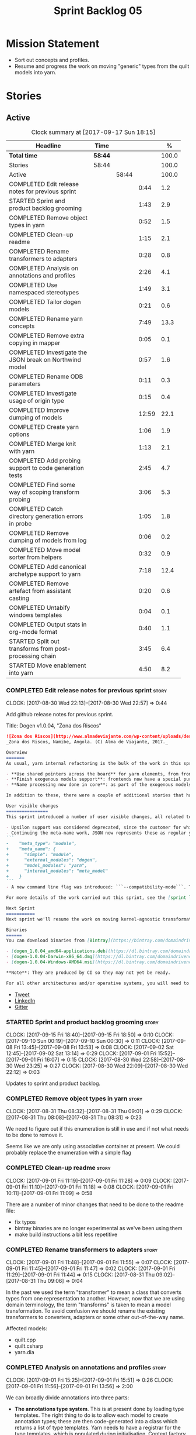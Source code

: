 #+title: Sprint Backlog 05
#+options: date:nil toc:nil author:nil num:nil
#+todo: STARTED | COMPLETED CANCELLED POSTPONED
#+tags: { story(s) epic(e) }

* Mission Statement

- Sort out concepts and profiles.
- Resume and progress the work on moving "generic" types from the
  quilt models into yarn.

* Stories

** Active

#+begin: clocktable :maxlevel 3 :scope subtree :indent nil :emphasize nil :scope file :narrow 75 :formula %
#+CAPTION: Clock summary at [2017-09-17 Sun 18:15]
| <75>                                                                        |         |       |       |       |
| Headline                                                                    | Time    |       |       |     % |
|-----------------------------------------------------------------------------+---------+-------+-------+-------|
| *Total time*                                                                | *58:44* |       |       | 100.0 |
|-----------------------------------------------------------------------------+---------+-------+-------+-------|
| Stories                                                                     | 58:44   |       |       | 100.0 |
| Active                                                                      |         | 58:44 |       | 100.0 |
| COMPLETED Edit release notes for previous sprint                            |         |       |  0:44 |   1.2 |
| STARTED Sprint and product backlog grooming                                 |         |       |  1:43 |   2.9 |
| COMPLETED Remove object types in yarn                                       |         |       |  0:52 |   1.5 |
| COMPLETED Clean-up readme                                                   |         |       |  1:15 |   2.1 |
| COMPLETED Rename transformers to adapters                                   |         |       |  0:28 |   0.8 |
| COMPLETED Analysis on annotations and profiles                              |         |       |  2:26 |   4.1 |
| COMPLETED Use namespaced stereotypes                                        |         |       |  1:49 |   3.1 |
| COMPLETED Tailor dogen models                                               |         |       |  0:21 |   0.6 |
| COMPLETED Rename yarn concepts                                              |         |       |  7:49 |  13.3 |
| COMPLETED Remove extra copying in mapper                                    |         |       |  0:05 |   0.1 |
| COMPLETED Investigate the JSON break on Northwind model                     |         |       |  0:57 |   1.6 |
| COMPLETED Rename ODB parameters                                             |         |       |  0:11 |   0.3 |
| COMPLETED Investigate usage of origin type                                  |         |       |  0:15 |   0.4 |
| COMPLETED Improve dumping of models                                         |         |       | 12:59 |  22.1 |
| COMPLETED Create yarn options                                               |         |       |  1:06 |   1.9 |
| COMPLETED Merge knit with yarn                                              |         |       |  1:13 |   2.1 |
| COMPLETED Add probing support to code generation tests                      |         |       |  2:45 |   4.7 |
| COMPLETED Find some way of scoping transform probing                        |         |       |  3:06 |   5.3 |
| COMPLETED Catch directory generation errors in probe                        |         |       |  1:05 |   1.8 |
| COMPLETED Remove dumping of models from log                                 |         |       |  0:06 |   0.2 |
| COMPLETED Move model sorter from helpers                                    |         |       |  0:32 |   0.9 |
| COMPLETED Add canonical archetype support to yarn                           |         |       |  7:18 |  12.4 |
| COMPLETED Remove artefact from assistant casting                            |         |       |  0:20 |   0.6 |
| COMPLETED Untabify windows templates                                        |         |       |  0:04 |   0.1 |
| COMPLETED Output stats in org-mode format                                   |         |       |  0:40 |   1.1 |
| STARTED Split out transforms from post-processing chain                     |         |       |  3:45 |   6.4 |
| STARTED Move enablement into yarn                                           |         |       |  4:50 |   8.2 |
#+TBLFM: $5='(org-clock-time% @3$2 $2..$4);%.1f
#+end:

*** COMPLETED Edit release notes for previous sprint                  :story:
    CLOSED: [2017-08-30 Wed 22:57]
    CLOCK: [2017-08-30 Wed 22:13]--[2017-08-30 Wed 22:57] =>  0:44

Add github release notes for previous sprint.

Title: Dogen v1.0.04, "Zona dos Riscos"

#+begin_src markdown
![Zona dos Riscos](http://www.almadeviajante.com/wp-content/uploads/deserto-do-namibe.jpg)
_Zona dos Riscos, Namibe, Angola. (C) Alma de Viajante, 2017._

Overview
=======
As usual, yarn internal refactoring is the bulk of the work in this sprint. The refactoring work had three major themes:

- **Use shared pointers across the board** for yarn elements, from frontend to the backend. This was done as a requirement for the exogenous models changes described below; as it happens, it has the nice side-effect of reducing the number of copies of model elements.
- **Finish exogenous models support**: frontends now have a special purpose model type, designed only for the kind of operations supported at the frontend level. This cleaned up transformations quite a bit, making it obvious which ones apply at which stage. The conceptual model is now somewhat cleaner, with the introduction of _exomodels_ (previously "exogenous models") and _endomodels_ (previously "intermediate models"), which specific purposes.
- **Name processing now done in core**: as part of the exogenous models change, we also moved the external and model module processing away from the frontends and into the core. This means less code duplication across frontends.

In addition to these, there were a couple of additional stories that had user facing impact, described in the next section.

User visible changes
================
This sprint introduced a number of user visible changes, all related to the internal clean-up work:

- Upsilon support was considered deprecated, since the customer for which we developed it no longer requires it. Since it was a custom-made frontend with no real application outside of this specific use case, all code related to upsilon has been removed.
- Continuing the meta-name work, JSON now represents these as regular yarn names. Sadly this makes the JSON more verbose, but at least it's more consistent now. This change breaks backwards compatibility, so users with JSON models need to update them. Sample change:
```
-    "meta_type": "module",
+    "meta_name": {
+      "simple": "module",
+      "external_modules": "dogen",
+      "model_modules": "yarn",
+      "internal_modules": "meta_model"
+    }
```
- A new command line flag was introduced: ```--compatibility-mode```. The objective of this flag is to disable some of the model validation code, where the errors are known to be caused by a forwards or backwards incompatible change. However: a) this is an experimental flag, very incomplete at present; and b) even when finished, the generated code may just be invalid.

For more details of the work carried out this sprint, see the [sprint log](https://github.com/DomainDrivenConsulting/dogen/blob/master/doc/agile/v1/sprint_backlog_04.org).

Next Sprint
===========
Next sprint we'll resume the work on moving kernel-agnostic transformations from the kernels into yarn, and start looking at the meta-data/concepts clean-up.

Binaries
======
You can download binaries from [Bintray](https://bintray.com/domaindrivenconsulting/Dogen) for OSX, Linux and Windows (all 64-bit):

- [dogen_1.0.04_amd64-applications.deb](https://dl.bintray.com/domaindrivenconsulting/Dogen/1.0.04/dogen_1.0.04_amd64-applications.deb)
- [dogen-1.0.04-Darwin-x86_64.dmg](https://dl.bintray.com/domaindrivenconsulting/Dogen/1.0.04/dogen-1.0.04-Darwin-x86_64.dmg)
- [dogen-1.0.04-Windows-AMD64.msi](https://dl.bintray.com/domaindrivenconsulting/Dogen/dogen-1.0.04-Windows-AMD64.msi)

**Note**: They are produced by CI so they may not yet be ready.

For all other architectures and/or operative systems, you will need to build Dogen from source. Source downloads are available below.
#+end_src

- [[https://twitter.com/MarcoCraveiro/status/903140257218088960][Tweet]]
- [[https://www.linkedin.com/feed/update/urn:li:activity:6308906359798657024/][LinkedIn]]
- [[https://gitter.im/DomainDrivenConsulting/dogen][Gitter]]

*** STARTED Sprint and product backlog grooming                       :story:
    CLOCK: [2017-09-15 Fri 18:40]--[2017-09-15 Fri 18:50] =>  0:10
    CLOCK: [2017-09-10 Sun 00:19]--[2017-09-10 Sun 00:30] =>  0:11
    CLOCK: [2017-09-08 Fri 13:45]--[2017-09-08 Fri 13:53] =>  0:08
    CLOCK: [2017-09-02 Sat 12:45]--[2017-09-02 Sat 13:14] =>  0:29
    CLOCK: [2017-09-01 Fri 15:52]--[2017-09-01 Fri 16:07] =>  0:15
    CLOCK: [2017-08-30 Wed 22:58]--[2017-08-30 Wed 23:25] =>  0:27
    CLOCK: [2017-08-30 Wed 22:09]--[2017-08-30 Wed 22:12] =>  0:03

Updates to sprint and product backlog.

*** COMPLETED Remove object types in yarn                             :story:
    CLOSED: [2017-08-31 Thu 08:58]
    CLOCK: [2017-08-31 Thu 08:32]--[2017-08-31 Thu 09:01] =>  0:29
    CLOCK: [2017-08-31 Thu 08:08]--[2017-08-31 Thu 08:31] =>  0:23

We need to figure out if this enumeration is still in use and if not
what needs to be done to remove it.

Seems like we are only using associative container at present. We
could probably replace the enumeration with a simple flag

*** COMPLETED Clean-up readme                                         :story:
    CLOSED: [2017-09-01 Fri 11:09]
    CLOCK: [2017-09-01 Fri 11:19]--[2017-09-01 Fri 11:28] =>  0:09
    CLOCK: [2017-09-01 Fri 11:10]--[2017-09-01 Fri 11:18] =>  0:08
    CLOCK: [2017-09-01 Fri 10:11]--[2017-09-01 Fri 11:09] =>  0:58

There are a number of minor changes that need to be done to the readme
file:

- fix typos
- bintray binaries are no longer experimental as we've been using them
- make build instructions a bit less repetitive

*** COMPLETED Rename transformers to adapters                         :story:
    CLOSED: [2017-09-01 Fri 11:55]
    CLOCK: [2017-09-01 Fri 11:48]--[2017-09-01 Fri 11:55] =>  0:07
    CLOCK: [2017-09-01 Fri 11:45]--[2017-09-01 Fri 11:47] =>  0:02
    CLOCK: [2017-09-01 Fri 11:29]--[2017-09-01 Fri 11:44] =>  0:15
    CLOCK: [2017-08-31 Thu 09:02]--[2017-08-31 Thu 09:06] =>  0:04

In the past we used the term "transformer" to mean a class that
converts types from one representation to another. However, now that
we are using domain terminology, the term "transforms" is taken to
mean a model transformation. To avoid confusion we should rename the
existing transformers to converters, adapters or some other
out-of-the-way name.

Affected models:

- quilt.cpp
- quilt.csharp
- yarn.dia

*** COMPLETED Analysis on annotations and profiles                    :story:
    CLOSED: [2017-09-02 Sat 13:06]
    CLOCK: [2017-09-01 Fri 15:25]--[2017-09-01 Fri 15:51] =>  0:26
    CLOCK: [2017-09-01 Fri 11:56]--[2017-09-01 Fri 13:56] =>  2:00

We can broadly divide annotations into three parts:

- *The annotations type system*. This is at present done by loading type
  templates. The right thing to do is to allow each model to create
  annotation types; these are then code-generated into a class which
  returns a list of type templates. Yarn needs to have a registrar for
  the type templates, which is populated during
  initialisation. Context factory talks to the registrar to obtain the
  type templates and initialises the type repository with it. The key
  thing is that the type system is static, and is more or less only a
  dogen concern (albeit users can define and consume their types, via
  the registrar). Thus we can quite easily solve the problems with the
  type system.
- *The templating machinery*. Annotations profiles are, on the main, a
  way to dynamically introduce annotation templates. These are
  "dynamic" because it is conceivable that each user will want to
  create its own set of annotation templates. There are two use cases:
  a) a common set of profiles, reused by several models (e.g. enable
  all facets, etc) b) a specific set of profiles useful only for one
  model (e.g. c++ artefact formatter). The profiling machinery
  requires a bit more thinking.
- *The configuration machinery*: the final piece of the puzzle is
  reading out data from annotations and using it in C++ code. For this
  we have three components: a) the type group classes, which aggregate
  the required annotation types b) the "configuration" classes, which
  are strongly typed representations of data stored in
  annotations; and c) a factory class responsible for using the type
  group class to populate the corresponding configuration class. In
  most simple cases, we could automate the generation of this triplet
  of classes.

The templating machinery is the most complex side of annotations then.
However, as it turns out, plain UML machinery can be used to handle
annotations profiles: UML profiles and UML stereotypes. Let's first
look into how we use stereotypes. We have:

- *Hard-coded static stereotypes*, which are in effect ways to map
  yarn meta-types into UML. For these we can simply hard-code the
  values and not worry about it. This is the right thing to do because
  the meta-types will not change often and when they do it will
  require a lot of manual work in yarn and in the frontends.
- *Dynamic stereotypes*. At present, this is how annotation profiles
  bind to element instances. We can make use of the labels in the
  annotation profile and refer to it in an element. During annotations
  transform, we expand the stereotype to the profile.

We can tackle this problem as follows:

- create a new element called =stereotype= (or perhaps
  =meta_stereotype=?). It has attributes which contain all of the
  required properties to create annotation profiles.
- create a new reference type called =profiles=. Problem: at present
  references are supplied by meta-data in target; however, we must
  process the profiles before reading in the target. The command line
  option solves this problem, at the cost of creating an inconsistency
  between references and profiles.
- update the exogenous model chain with a "profile" mode. In this
  case, the exogenous model can only contain =stereotypes=. No other
  UML stereotype is allowed. Create a context with an annotations
  group factory that loads no annotations profiles.
- create a transform that takes in the stereotypes and produces
  annotation profiles.
- create a second context based on the first one, but using a
  annotation group factory populated with all the annotation
  profiles. This will be the final context, used for all models.
- For each exogenous model: if the model contains stereotypes,
  transform them into annotation profiles before performing the
  annotations transform. This allows each model to supply its local
  stereotypes, visible only to the model. Only profile models have
  global stereotypes.

This would all be made easier if somehow it was possible to provide
annotation profiles externally to the context; this way we could
supply them globally or locally (ideally both), just before we do the
annotations transform. We need to look into changing the annotations
group factory API to cope with this.

Merged stories:

*Investigate code-generation around annotations*

We have two cases where code-generation makes sense for
annotations. Let look at them in turn.

Type templates

At present we are supplying JSON files with type templates. In truth
these are not really "data files" because changing them will cause
problems to the system; its tightly coupled to them. It would make
more sense to allow models to define their type templates inside the
model itself. We could use a stereotype of
=annotations::type_template= and then use meta-data for all of the
fields, as per JSON, e.g.:

:  {
:    "name": {
:      "simple": "profile",
:      "qualified": "annotations.profile"
:    },
:    "archetype_location": {
:      "family": "annotations"
:    },
:    "value_type": "text",
:    "template_kind": "instance",
:    "scope": "any"
:  }

We then code-generate the insertion of the type template into the
annotations type templates repository via an initialisers-like
framework.

It may make more sense to have one UML class with all the type
templates; the type templates then become attributes of that
class. The problem then is what to name that class. also, we may want
to have a couple of these, to group type templates logically (for
example we want the top-level templates like =enabled= separated from
the namespace-specific templates).

But the gist of it is that its very straightforward to add some
machinery that generates the code required to inject the type
templates into the system, and that it is triggered during
initialisation, replacing JSON loading.

Use of annotations

We then have the following usage pattern:

- define a class with all the related fields (with types of the type
  templates above). We call this class =type_group=. We may need to
  instantiate it for specific fields, or by facet, etc. We need to
  look at all of the examples in the code-base. Note that the layout
  of this class will (likely) bear no resemblance to the type
  templates grouping - this is just a "bag" with all of the available
  type templates, whereas the type group aggregation does normally
  have some useful meaning (e.g. =orm_properties=, etc).
- define a "factory" class for the type group class that uses the
  traits to locate the types (instances of type templates). For this,
  the type group class attributes need to refer to the fully qualified
  field name (possibly requiring some inputs such as kernel, facet).
- define a c++ class with the properties we're interested in. We
  normally call this class =_configuration= if its just used to read
  the meta-data, or =_properties= if its used as a real type. Note
  that at present we have allowed the layout of the type group class
  and the properties/configuration classes to be possibly quite
  different; we gather _all_ of the types of interest in the type
  group class, but then have multiple properties/configuration classes
  to match our needs.
- finally, we define a "factory" class that takes in the type group
  and produces the configuration/properties class.

In a code-generated world:

- we need to somehow force the type group class to match the
  configuration class; this will probably result on a lot of
  duplication. For example, for the ORM properties, we probably have a
  couple in common across object/model/attributes.
- we need to map C++ types into annotation types such that we can back
  out the annotation type from a c++ type. For example, given an
  enumeration, we want to create a annotation type of "text" but then
  automatically generate the "from/to" converters for the enumeration.

*Code generation of dynamic instances*

We seem to have a pretty well established usage pattern for dynamic,
so it may be a candidate for code generation. All we need is:

- a stereotype to mark a class as dynamic; the attributes of the class
  are dynamic fields, and their types must be one of the valid values
  for dynamic fields. The default value is used for the field's
  default value. Qualified name, ownership hierarchy, definition type,
  scope, etc are supplied as meta-data.
- stereotype name should be something like =DynamicFieldGroup=.
- the injection of the settings class is done by looking at the
  =DynamicFieldGroup= class and mapping the dynamic types to C++
  types. Note: this mapping should be dynamic too so that we can use
  it for other languages. We just need a meta-data tag for this, like
  we do with default enum value.
- the injection of the settings factory class is a bit more
  complicated; we need to mark the object as a settings factory. At
  present we have object types, but it was supposed to be removed
  after a refactoring. Actually we just need to create a new kind of
  element (=dynamic_settings_factory=?). In addition, settings factory
  may also need to take in some parameters such as facet/formatter.
- a stitch template that generates the settings factory.
- a stitch template that registers the dynamic field definition;
  instead of JSON we can just generate c++ code to perform the
  injection.
- we could also generate the repository and in most cases the
  repository factory. The only case where this breaks down is when we
  need to look at properties too.
- we should have a number of knobs to control generation: a) generate
  field injection b) generate settings factory c) generate repository
  d) generate repository factory.

We also need to merge the traits class directly into the factory. In
the majority of cases, we have traits just to access the fields. But
there are a few cases where we use traits for other purposes such as
formatter naming.

*Add support for "one off" profiles*

At present one can define top-level profiles. These are useful, but in
practice we ended up still defining a lot of things in each model. We
need a way to associate a profile with a model by supplying it on the
command line. That way users can create profiles and store them next
to the model rather than having to create a data directory, etc etc.

Actually the problem is that profiles aren't really implemented
correctly. First we should not call them profiles at all since they
are not UML profiles and overloading the term just generates
confusion. Second its important to understand how Dogen profiles come
about:

- we extend the UML meta-model via stereotypes to support all of the
  required yarn and quilt concepts.
- when we instantiate the yarn/quilt types via a UML model, we need to
  supply the values for the attributes which have been extended. If
  done properly this would happen via UML tagged values. Dia does not
  support these. At any rate, at present we use Dogen meta-data which
  is almost like tagged values.
- Dogen profiles are then an attempt to create bundles of tagged
  values with pre-populated values so that we do not need to manually
  populate them for every type. Instead, we can associate a stereotype
  with the type and then the system will automatically populate the
  values from the bundle.
- From all of this it follows that it should be possible to define
  these "bundles" directly in a UML diagram. If we were to use UML
  properly (or at least almost properly), we would define a class with
  a stereotype of =stereotype=, a name of the stereotype we'd like to
  define (say =Serializable=) and then its tagged values are the keys
  and values of the meta-data we want to define. This is strictly
  speaking not correct UML because we are stating we are augmenting
  the UML meta-model (hence =stereotype=) but then we end up
  instantiating a meta-model class with some predefined values. Its
  not clear how to express this in UML. Note that we have exactly the
  same issue with concepts.
- and, after some thinking, we are trying to do exactly the same thing
  as we are already doing for concepts: i.e. some kind of meta-level
  operation that allows us to add structural features to an
  element. Thus we can just use concepts, which are not even defined
  in UML - augmenting its meaning will not take us away from the
  literature. We can very simply add a last step to concepts transform
  which merges the annotations of the concept objects, using exactly
  the machinery we defined for profiles. The only slight problem is
  that we cannot reuse concepts across models.

Tasks:

- add annotations merging to concepts processing. Should cause no
  changes at all on all models.
- create a model in dogen defining basic concepts.

Links:

- [[https://msdn.microsoft.com/en-us/library/dd465146.aspx][Standard stereotypes for UML models]]

*** COMPLETED Use namespaced stereotypes                              :story:
    CLOSED: [2017-09-03 Sun 18:55]
    CLOCK: [2017-09-03 Sun 17:39]--[2017-09-03 Sun 18:54] =>  1:15
    CLOCK: [2017-09-02 Sat 20:35]--[2017-09-02 Sat 21:09] =>  0:34

Originally we added a space in the ORM stereotypes:

: orm value

This is not a particularly good idea. We should just add support for
namespaced stereotypes:

: orm::value

We should also change all of the existing stereotypes to have a
namespace:

: modeling::object

And so forth. The namespace name probably needs a bit of thinking.

Actually, we should name all of the static stereotypes with a
namespace, and making it clear they are connected to yarn. Example:

: yarn::enumeration
: yarn::orm::value

and so forth.

*** COMPLETED Tailor dogen models                                     :story:
    CLOSED: [2017-09-08 Fri 09:23]
    CLOCK: [2017-09-08 Fri 09:02]--[2017-09-08 Fri 09:23] =>  0:21

We are making a lot of changes to the JSON frontend, but our tests are
not exactly comprehensive. It would be good to start tailoring the
dogen models too, just to see what changes - even if we know we cannot
knit them yet.

The only snag is that we broke indent all json for now, but we'll have
to live with it. Northwind model seems borked.

*** COMPLETED Rename yarn concepts                                    :story:
    CLOSED: [2017-09-08 Fri 13:51]
    CLOCK: [2017-09-08 Fri 13:15]--[2017-09-08 Fri 13:45] =>  0:30
    CLOCK: [2017-09-08 Fri 11:48]--[2017-09-08 Fri 12:01] =>  0:13
    CLOCK: [2017-09-08 Fri 08:56]--[2017-09-08 Fri 09:01] =>  0:05
    CLOCK: [2017-09-08 Fri 08:25]--[2017-09-08 Fri 08:55] =>  0:30
    CLOCK: [2017-09-07 Thu 20:05]--[2017-09-07 Thu 20:54] =>  0:49
    CLOCK: [2017-09-07 Thu 08:53]--[2017-09-07 Thu 08:57] =>  0:04
    CLOCK: [2017-09-07 Thu 08:39]--[2017-09-07 Thu 08:53] =>  0:14
    CLOCK: [2017-09-07 Thu 08:32]--[2017-09-07 Thu 08:38] =>  0:06
    CLOCK: [2017-09-07 Thu 08:05]--[2017-09-07 Thu 08:31] =>  0:26
    CLOCK: [2017-09-05 Tue 22:55]--[2017-09-05 Tue 23:32] =>  0:37
    CLOCK: [2017-09-05 Tue 21:51]--[2017-09-05 Tue 22:54] =>  1:03
    CLOCK: [2017-09-05 Tue 21:39]--[2017-09-05 Tue 21:50] =>  0:11
    CLOCK: [2017-09-05 Tue 20:51]--[2017-09-05 Tue 21:39] =>  0:48
    CLOCK: [2017-09-05 Tue 18:43]--[2017-09-05 Tue 18:54] =>  0:11
    CLOCK: [2017-09-05 Tue 18:06]--[2017-09-05 Tue 18:42] =>  0:36
    CLOCK: [2017-09-05 Tue 07:35]--[2017-09-05 Tue 08:20] =>  0:45
    CLOCK: [2017-09-04 Mon 21:58]--[2017-09-04 Mon 22:39] =>  0:41

When concepts were introduced, it was clear that something was not
quite right on the naming. We used the C++ terminology because it
mapped well enough to the idea, but it was understood that we were
talking about two different things. As part of the clean-up required
for profiles, its time to revisit concepts.

A yarn concept is, really, an "object template". That is, it allows us
to create a template of a subset of the structure of a yarn object,
which can then be instantiated (pasted?) into actual objects. One
would like to avoid the use of the word "template", due to its C++
connotations, but sadly it seems there isn't a more appropriate word.

Unlike objects, object templates support multiple inheritance.

We consume the object templates via stereotypes.

Thus so far we should just rename concepts to object templates.

However, the downside is that we now have a verbose stereotype:

: object_template
: yarn::object_template

Having said that, we cannot have values for all attributes in an
object, just the attribute collection.

Tasks:

- rename yarn element and model collections.
- rename object's modeled concepts
- rename concept transform, tests
- rename meta-name, update JSON for tests
- tidy-up mock factory (variables, method names)
- rename stereotype
- rename test model types with concept in the name.
- check that tailor generates correct code.
- ORM transform uses expand instead of transform

*** COMPLETED Remove extra copying in mapper                          :story:
    CLOSED: [2017-09-08 Fri 13:59]
    CLOCK: [2017-09-08 Fri 13:54]--[2017-09-08 Fri 13:59] =>  0:05

It seems in addition to cloning the model in mapper, we are also
copying the objects. This seems wrong. Try not copying and see what
happens.

*** COMPLETED Investigate the JSON break on Northwind model           :story:
    CLOSED: [2017-09-08 Fri 14:58]
    CLOCK: [2017-09-08 Fri 14:32]--[2017-09-08 Fri 14:58] =>  0:26
    CLOCK: [2017-09-08 Fri 14:00]--[2017-09-08 Fri 14:31] =>  0:31

At present we cannot indent all JSON documents because one of the
models does not validate. It must be a tailor bug. Fix it.

The problem is with ODB pragmas:

: "odb_pragma" : "column("LASTNAME")"

We need to somehow escape the quotes. However, why do we even need to
have these set? Actually these are required because we are renaming
the field (from =last_name=).

*** COMPLETED Rename ODB parameters                                   :story:
    CLOSED: [2017-09-08 Fri 15:10]
    CLOCK: [2017-09-08 Fri 14:59]--[2017-09-08 Fri 15:10] =>  0:11

At present we use the following form:

: #DOGEN odb_pragma=no_id

Finally we should no longer attempt to derive the ODB pragma
context. We should just add it verbatim.

We need to use the new naming style =quilt.cpp.odb.pragma=. We also need to
rename the opaque_parameters to reflect ODB specific data.

*** COMPLETED Investigate usage of origin type                        :story:
    CLOSED: [2017-09-08 Fri 22:50]
    CLOCK: [2017-09-08 Fri 22:35]--[2017-09-08 Fri 22:50] =>  0:15

With the current setup of the transforms, we always know who the
target model is. Thus the =origin_types= flag may not be used
correctly at present.

Actually, we need way to figure out which types to generate, and which
types are references. So we still need this flag.

*** COMPLETED Improve dumping of models                               :story:
    CLOSED: [2017-09-13 Wed 21:41]
    CLOCK: [2017-09-13 Wed 19:25]--[2017-09-13 Wed 21:41] =>  2:16
    CLOCK: [2017-09-12 Tue 20:25]--[2017-09-12 Tue 21:40] =>  1:15
    CLOCK: [2017-09-12 Tue 07:35]--[2017-09-12 Tue 08:17] =>  0:42
    CLOCK: [2017-09-11 Mon 20:42]--[2017-09-11 Mon 22:54] =>  2:12
    CLOCK: [2017-09-11 Mon 19:20]--[2017-09-11 Mon 20:41] =>  1:21
    CLOCK: [2017-09-10 Sun 18:58]--[2017-09-10 Sun 19:33] =>  0:35
    CLOCK: [2017-09-10 Sun 18:31]--[2017-09-10 Sun 18:57] =>  0:26
    CLOCK: [2017-09-10 Sun 18:25]--[2017-09-10 Sun 18:30] =>  0:05
    CLOCK: [2017-09-10 Sun 15:27]--[2017-09-10 Sun 16:37] =>  1:10
    CLOCK: [2017-09-10 Sun 15:14]--[2017-09-10 Sun 15:26] =>  0:12
    CLOCK: [2017-09-10 Sun 14:49]--[2017-09-10 Sun 15:13] =>  0:24
    CLOCK: [2017-09-10 Sun 14:35]--[2017-09-10 Sun 14:48] =>  0:13
    CLOCK: [2017-09-10 Sun 11:49]--[2017-09-10 Sun 13:04] =>  1:15
    CLOCK: [2017-09-10 Sun 10:55]--[2017-09-10 Sun 11:48] =>  0:53

At present it is very difficult to find the log information regarding
models at different stages in the pipeline. It seems we are reaching
the limits for what logging can do for us here:

- the models are so large even emacs is struggling with the long line
  sizes.
- if we dump all models, we end up with extremely large log files. But
  in practice we tend to be looking for specific dumps: a model at
  transformation x or between x and y.

It would be much better if:

- there was a command line option that triggered the saving of
  models to a user supplied directory.
- we came up with a directory/file structure that allowed one to
  quickly find the model one is after. For example, the nesting of
  transformations could be the folder structure.

To start off with we could dump all models for all transformations to
get us up and running quickly, but in an ideal world we should be able
to supply the stages/transformations for which we want dumps. We can
then take the dumps and diff them from emacs.

The folder structure could also include a "before" and "after" for
each transform. Disk space is not an issue given that we would only be
using this when things went wrong. It also means we can save the files
as formatted JSON given that new lines are no longer an issue as they
are with the log file.

Similar to the context class, we could create a dumping context that
keeps track of the nesting of transforms and their names and knows if
dumping is enabled.

For tests we should default to the directory of the logs. It should be
possible to enable this feature for just one test, given that we will
generate very large amounts of data.

In a service setup we need a way for this data to be pushed somewhere
else like a cache, but this will have to wait until there is clarity
on just how IO will be implemented.

Notes:

- create a =probe= class that is supplied to all transforms. It is
  const; any changeable state is marked as mutable, since it is
  morally const.
- If probing is off, nothing happens when we call methods of this
  class.
- a probe supports the following operations: start/finish chain,
  start/finish transform. These pairs are called scopes.
- Start operations take:
  - a name which is the id of the transform. All transforms must now
    have an ID.
  - input: one of the  three kinds of models plus code generation
    output for the model to text transforms.
- Finish operations take:
  - output.
- each scope is logged as a guid. This makes it easier to correlate
  the dumps with the log file.
- the probe is initialised with a directory where all files will be
  dumped.
- every time we enter a chain scope, we create a new directory.
- every time we enter a transform scope we bump the transform counter
  by one. When we dump inputs and outputs, we write the files as:

: [TRANSFORM_COUNTER]-[TRANSFORM_ID]-[GUID]-[input|output].json
: 001-yarn.transforms.some_transform-e9d67262-f8f6-4291-a259-ebabe89b217a-input.json
: 001-yarn.transforms.some_transform-e9d67262-f8f6-4291-a259-ebabe89b217a-output.json

- command line arguments are:

: transforms-probe-stats
: transforms-probe-stats-graph
: transforms-probe-all
: transforms-probe-directory

- if =transform-print-stats= is enabled, a report is generated with
  the transform graph and the total execution time taken by each
  transform and chain. This is written in JSON for easy diffing.
- must ensure the dump stats output states:
  - if build is debug or release
  - version
  - log level
  - if dump data is enabled

Links:

- [[http://www.randygaul.net/2015/06/15/printing-pretty-ascii-trees/][Printing Pretty Ascii Trees]]

*** COMPLETED Create yarn options                                     :story:
    CLOSED: [2017-09-13 Wed 22:53]
    CLOCK: [2017-09-13 Wed 21:55]--[2017-09-13 Wed 22:53] =>  0:58
    CLOCK: [2017-09-13 Wed 21:46]--[2017-09-13 Wed 21:54] =>  0:08

We need to replace the dependency on the options model and create a
stand alone yarn options class.

*** COMPLETED Merge knit with yarn                                    :story:
    CLOSED: [2017-09-13 Wed 23:31]
    CLOCK: [2017-09-14 Thu 06:21]--[2017-09-14 Thu 06:30] =>  0:09
    CLOCK: [2017-09-13 Wed 23:56]--[2017-09-14 Thu 00:03] =>  0:07
    CLOCK: [2017-09-13 Wed 23:32]--[2017-09-13 Wed 23:55] =>  0:23
    CLOCK: [2017-09-13 Wed 23:24]--[2017-09-13 Wed 23:31] =>  0:07
    CLOCK: [2017-09-13 Wed 23:17]--[2017-09-13 Wed 23:23] =>  0:06
    CLOCK: [2017-09-13 Wed 23:06]--[2017-09-13 Wed 23:16] =>  0:10
    CLOCK: [2017-09-13 Wed 22:54]--[2017-09-13 Wed 23:05] =>  0:11

There isn't a lot of reason to have a knit model, really, now that
yarn has taken over the model to text transforms. We should just move
housekeeper and the rest of knit into helpers and update the
code-generator to perform the complete workflow.

*** COMPLETED Add probing support to code generation tests            :story:
    CLOSED: [2017-09-15 Fri 10:36]
    CLOCK: [2017-09-15 Fri 08:21]--[2017-09-15 Fri 10:36] =>  2:15
    CLOCK: [2017-09-14 Thu 23:13]--[2017-09-14 Thu 23:43] =>  0:30

When we added probing support, we did it only for the knitter
binary. Where it is actually useful is with the unit tests so that we
can try to figure out what broke. Add probing support to yarn code
generation tests.

*** COMPLETED Find some way of scoping transform probing              :story:
    CLOSED: [2017-09-15 Fri 13:43]
    CLOCK: [2017-09-15 Fri 10:37]--[2017-09-15 Fri 13:43] =>  3:06

At present we are manually calling start/end transform. This is not
ideal because:

- we may forget to call it;
- we may not look carefully at all the code paths; an early return
  will cause mismatches;
- we don't cope with exceptions.

Scope guard/RAII was designed exactly for this. However, the problem
we have is that we have a number of different APIs for start/end
transform and it will be difficult to create a scope guard that can
cater for all the permutations. We should classify the permutations
and see if this is doable, even if we need several scope guards.

We need:

- transform description
- transform id
- model id (optional)
- input (optional)
- output (optional); triggers dismissal

If output is not set we simply call end.

We need a scope for chains and another for transforms.

*** COMPLETED Catch directory generation errors in probe              :story:
    CLOSED: [2017-09-15 Fri 15:35]
    CLOCK: [2017-09-15 Fri 15:01]--[2017-09-15 Fri 15:39] =>  0:34
    CLOCK: [2017-09-15 Fri 14:33]--[2017-09-15 Fri 15:00] =>  0:27

Our paths are too deeply nested for windows machines, where there is a
limitation on the maximum path size. When that happens we throw a ios
error, which is not particularly informative. We should catch the
exception and add a message asking the user to disable probing data.

We could also perhaps have a mode with only directory numbers for
windows so that we can at least use probing.

Actually it seems the error is writing the file, not creating the
directory since that is all covered by exceptions.

*** COMPLETED Remove dumping of models from log                       :story:
    CLOSED: [2017-09-15 Fri 15:53]
    CLOCK: [2017-09-15 Fri 15:47]--[2017-09-15 Fri 15:53] =>  0:06

*Rationale*: we didn't see any obvious places where this is happening.

Once probing is in place, we need to remove all the dumps we are doing
of models at present. These just add size to the log files for no
reason.

*** COMPLETED Move model sorter from helpers                          :story:
    CLOSED: [2017-09-15 Fri 17:22]
    CLOCK: [2017-09-15 Fri 17:12]--[2017-09-15 Fri 17:29] =>  0:17
    CLOCK: [2017-09-15 Fri 16:04]--[2017-09-15 Fri 16:10] =>  0:06
    CLOCK: [2017-09-15 Fri 15:54]--[2017-09-15 Fri 16:03] =>  0:09

This is really just a sorting transform, not a helper.

*** COMPLETED Add canonical archetype support to yarn                 :story:
    CLOSED: [2017-09-16 Sat 00:24]
    CLOCK: [2017-09-15 Fri 23:34]--[2017-09-16 Sat 00:07] =>  0:33
    CLOCK: [2017-09-10 Sun 00:08]--[2017-09-10 Sun 00:18] =>  0:10
    CLOCK: [2017-09-09 Sat 23:40]--[2017-09-10 Sun 00:07] =>  0:27
    CLOCK: [2017-09-09 Sat 23:28]--[2017-09-09 Sat 23:39] =>  0:11
    CLOCK: [2017-09-09 Sat 22:50]--[2017-09-09 Sat 23:27] =>  0:37
    CLOCK: [2017-09-09 Sat 22:05]--[2017-09-09 Sat 22:49] =>  0:44
    CLOCK: [2017-09-09 Sat 21:02]--[2017-09-09 Sat 21:29] =>  0:27
    CLOCK: [2017-09-09 Sat 19:52]--[2017-09-09 Sat 20:15] =>  0:23
    CLOCK: [2017-09-09 Sat 19:12]--[2017-09-09 Sat 19:51] =>  0:39
    CLOCK: [2017-09-09 Sat 15:40]--[2017-09-09 Sat 16:08] =>  0:28
    CLOCK: [2017-09-09 Sat 13:49]--[2017-09-09 Sat 15:39] =>  1:50
    CLOCK: [2017-09-09 Sat 08:55]--[2017-09-09 Sat 09:27] =>  0:32
    CLOCK: [2017-09-08 Fri 22:51]--[2017-09-08 Fri 23:08] =>  0:17

We need to add a new attribute in context which captures the canonical
archetypes.

Notes:

- kernel must also return canonical archetype by element type
  index. Perhaps we should have a struct that aggregates both:
  archetype locations for meta-type? Or kernel can just return a
  =std::pair=.
- at present we have placed the canonical archetype resolution as part
  of the element properties. However, we do not need to have this at
  the element level since its a meta-type property and can be
  determined up-front. We do need to resolve a name into a meta-type
  before we can resolve a meta-type into a concrete archetype.
- we need to unpick the notion of whether a formatter is "includible"
  or not from the notion of canonical archetypes. Canonical archetypes
  is meta-model concept: given a facet and a meta-model type, which
  archetype represents the "key" definition of the element. It just so
  happens that this function has a use in identifying the files to
  include.
- before we focus too much on adding canonical archetype support to
  yarn, its important to understand just exactly how it gets used. We
  are doing far too many look-ups at present, given the information
  that is known. Canonical archetypes are a way to refer to a type for
  a given formatter without knowing who exactly that formatter
  is. This is useful for example when we need to include the
  definition of a type but we do not know if its an enum, object
  etc. So, at present, we proceed as follows:
  - for a given name, we first resolve the archetype; if its not
    canonical nothing happens. If its canonical, it gets resolved into
    a concrete archetype.
  - we then find the element associated with the name and get its
    properties. If the archetype is not enabled, there is nothing to
    do.
  - if its enabled, we then need to look for its directives group. If
    none exist, then there is nothing to do.

  The gist of this exercise is that we could get away with a single
  look-up; for this we would need to map the canonical directives
  group as well. Actually this will not work because an archetype can
  be disabled on one element but enabled on another, so we need to
  separate enablement from the directives group. But we certainly can
  map all the model elements to the meta-model elements and those to
  the canonical archetypes. So we can have an "enablement manager" of
  some kind, who consumes a model and the context, and creates a map
  of element and archetype to bool. Steps:
  - directive group repository factory needs to insert against the
    canonical artefact too.
  - dependencies builder needs to use the original (non-resolved)
    artefact name.
  - create a "enablement manager" in yarn that pre-processes the model
    and creates the da+ta structures as described above (for element
    id + archetype returns enabled flag)
  - supply the "enablement manager" to the kernel and from there to
    the dependencies builder.
  - at this point, all C++ specific enablement infrastructure can be
    deleted.

  An even simpler way of looking at this is to generate a set of pairs
  of strings during enablement transform for all elements + artefacts
  that are enabled; put that in the endomodel; merge the sets as part
  of the merger (throwing if duplicates are found). Then supply the
  set to the dependencies builder somehow (or create a helper in yarn
  that acts as the enablement manager but is just doing a look-up on
  the set).

Tasks:

- add class in annotations to generate the canonical form from a
  archetype location.
- update kernels to return archetype location groups, with canonical
  archetypes populated.
- add a set of pairs of strings to endomodel: enabled archetypes for
  element. Populate it during enablement transform. Add canonical
  archetype there too.
- in directive group repository factory, for each archetype that is
  the canonical archetype, populate its entry too. Remove use of the
  canonical resolver in dependencies builder.
- create a class to query the set: "enablement manager"? Instantiate
  it in C++ kernel and supply it to dependencies builder factory.
- remove all references of formattables and element properties in
  dependencies builder.

Notes:

- make is_enabled private in dependencies builder and see what breaks.

*** COMPLETED Remove artefact from assistant casting                  :story:
    CLOSED: [2017-09-16 Sat 18:38]
    CLOCK: [2017-09-16 Sat 18:18]--[2017-09-16 Sat 18:38] =>  0:20

At the moment we receiving an artefact parameter when casting yarn
elements via the assistant, but we don't do anything with it. Remove
it.

*** COMPLETED Untabify windows templates                              :story:
    CLOSED: [2017-09-16 Sat 18:43]
    CLOCK: [2017-09-16 Sat 18:39]--[2017-09-16 Sat 18:43] =>  0:04

It seems we have a lot of tabs on Visual Studio solutions, projects
etc. Untabify the templates and regenerate all.

*** COMPLETED Output stats in org-mode format                         :story:
    CLOSED: [2017-09-17 Sun 16:23]
    CLOCK: [2017-09-17 Sun 16:01]--[2017-09-17 Sun 16:22] =>  0:21
    CLOCK: [2017-09-17 Sun 15:43]--[2017-09-17 Sun 16:00] =>  0:17
    CLOCK: [2017-09-17 Sun 15:40]--[2017-09-17 Sun 15:42] =>  0:02

It would be nice to be able to collapse the stats sometimes, so one
can inspect the transform graph. However, we do not need this all the
time - the flat TXT format is useful too. We need a probing option to
output stats in org-mode format.

Also, we need to state that "debug" pertains to debug logging, not a
debug build. Add labels, e.g.: =log:debug=, etc.

*** STARTED Split out transforms from post-processing chain           :story:
    CLOCK: [2017-09-17 Sun 18:07]--[2017-09-17 Sun 18:14] =>  0:07
    CLOCK: [2017-09-17 Sun 16:56]--[2017-09-17 Sun 18:06] =>  1:10
    CLOCK: [2017-09-17 Sun 16:50]--[2017-09-17 Sun 16:55] =>  0:05
    CLOCK: [2017-09-17 Sun 16:42]--[2017-09-17 Sun 16:49] =>  0:07
    CLOCK: [2017-09-17 Sun 16:36]--[2017-09-17 Sun 16:41] =>  0:05
    CLOCK: [2017-09-17 Sun 16:23]--[2017-09-17 Sun 16:35] =>  0:12
    CLOCK: [2017-09-17 Sun 15:20]--[2017-09-17 Sun 15:39] =>  0:19
    CLOCK: [2017-09-17 Sun 15:00]--[2017-09-17 Sun 15:19] =>  0:19
    CLOCK: [2017-09-17 Sun 14:42]--[2017-09-17 Sun 14:59] =>  0:17
    CLOCK: [2017-09-17 Sun 14:31]--[2017-09-17 Sun 14:41] =>  0:10
    CLOCK: [2017-09-17 Sun 14:22]--[2017-09-17 Sun 14:30] =>  0:08
    CLOCK: [2017-09-17 Sun 14:05]--[2017-09-17 Sun 14:21] =>  0:16
    CLOCK: [2017-09-16 Sat 21:02]--[2017-09-16 Sat 21:32] =>  0:30

We have a lot of transforms in the post-processing chain. Many of
these do not actually require an endomodel; they are just traversing
all elements and doing something to them. We should look at all of the
transforms there and get rid of all of them that don't actually
require an endomodel. For these we should create a new chain that
operates on just models.

Notes:

- we need a good name for this chain since pre/post-processing are
  already pretty vague.
- we may need to still visit the elements.

Tasks:

- rename pre/post-processing chains to =endomodel_...=. Rename
  validators too.
- create a =model_postprocessing_chain= with all the transforms after
  =associations_transform=.
- create a model generation chain that owns the endomodel to model
  transform and the model post-processing pipeline.
- delete all the endomodel members that are no longer required; update
  adapter. Update yarn diagram.
- generability
- model to text rename

*** STARTED Move enablement into yarn                                 :story:
    CLOCK: [2017-09-16 Sat 20:50]--[2017-09-16 Sat 21:01] =>  0:11
    CLOCK: [2017-09-16 Sat 17:43]--[2017-09-16 Sat 18:17] =>  0:34
    CLOCK: [2017-09-16 Sat 15:42]--[2017-09-16 Sat 16:53] =>  1:11
    CLOCK: [2017-09-16 Sat 15:25]--[2017-09-16 Sat 15:32] =>  0:07
    CLOCK: [2017-09-16 Sat 15:04]--[2017-09-16 Sat 15:24] =>  0:20
    CLOCK: [2017-09-16 Sat 14:54]--[2017-09-16 Sat 15:03] =>  0:09
    CLOCK: [2017-09-16 Sat 13:43]--[2017-09-16 Sat 14:53] =>  1:10
    CLOCK: [2017-09-16 Sat 12:45]--[2017-09-16 Sat 12:52] =>  0:07
    CLOCK: [2017-09-16 Sat 12:36]--[2017-09-16 Sat 12:44] =>  0:08
    CLOCK: [2017-09-16 Sat 09:04]--[2017-09-16 Sat 09:22] =>  0:18
    CLOCK: [2017-09-16 Sat 00:25]--[2017-09-16 Sat 00:28] =>  0:03
    CLOCK: [2017-09-16 Sat 00:08]--[2017-09-16 Sat 00:24] =>  0:16
    CLOCK: [2017-09-15 Fri 18:51]--[2017-09-15 Fri 19:07] =>  0:16

It seems that the concepts around enablement are actually not kernel
specific but instead can be generalised at the meta-model level. We
need to create adequate representations in yarn to handle facets,
etc. We then need to move across the code that computes enablement
into yarn so that all kernels can make use of it.

Problems:

- we are checking to see if the hash facet is enabled with c++ 98; if
  so, we throw as this facet is incompatible. We cannot do this from
  yarn since we do not know what c++ standards are.
- because we do not have a mapping between a archetype location and
  the meta-type, we will be enabling/disabling all archetype locations
  across all meta-types.
- because we do not have element segmentation, the element extensions
  will be disabled. Actually this will probably work just the same,
  given that all elements exist.
- enablement must be done after external transformations so it picks
  up fabric types.
- we need to support formatting styles in order to be able to use the
  artefact properties from the meta-model.
- in quilt.cpp, someone did an upfront generation of all archetype
  properties against the archetype locations. We not doing that in
  yarn, so nothing is coming out. This was done during transformation
  in formattables.
- with a move into yarn, we seem to have broken the overwrite flag
  logic; changes no longer result in new code being generated.
- we also have borked the includes: dependency builder is looking into
  the formattables instead of element. However, we then run into
  segmentation issues because we cannot find forward declarations on
  the main element.

To do:

- kernel registrar type index map - done.
- assistant to latch on to element; use new element properties where
  possible.
- facet properties must be handled, and assistant must use the yarn
  version.
- c# formatter registrar type index map - done.
- bug in template instantiating: artefact expansions do not seem to
  take kernel into account - done.
- use new enabled fields.
- delete all enablement classes in c++ and enabled/overwrite properties.

*Previous Understanding*

We need to make use of the exact same logic as implemented in
=quilt.cpp= for enablement. Perhaps all of the enablement related
functionality can be lifted and grafted onto quilt without any major
changes.

*** Tidy-up assistant API                                             :story:

Now we have element in assistant we can start removing the need for
element in the calls, making the templates simpler.

*** Facets incompatible with standards                                :story:

Some facets may not be supported for all settings of a language. For
example the hash facet is not compatible with C++ 98. We need to have
some kind of facet/formatter level validation for this.

*** Handcrafted templates                                             :story:

At present we generate constructors, swap, etc. for handcrafted
classes. Ideally users should be able to create a profile that enables
the things they want to see on a template and then associate it with a
stereotype. For this we will need aspect support.

*** Drop the original extension in tailor                             :story:

Filenames in tailor look weird:

: dart.dia.json

it should just be:

: dart.json

*** Move dependencies into yarn                                       :story:

Actually the dependencies will be generated at the kernel level
because 99% of the code is kernel specific. However, we need to make
it an external transform.

Tasks:

- create the locator in the C++ external transform
- create a dependencies transform that uses the existing include
  generation code.

*Previous understanding*

It seems all languages we support have some form of "dependencies":

- in c++ these are the includes
- in c# these are the usings
- in java these are the imports

So, it would make sense to move these into yarn. The process of
obtaining the dependencies must still be done in a kernel dependent
way because we need to build any language-specific structures that the
dependencies builder requires. However, we can create an interface for
the dependencies builder in yarn and implement it in each kernel. Each
kernel must also supply a factory for the builders.

*** Consider folding quilt into yarn                                  :story:

In the far distant future, when we finally finish merging all the
quilt specific stuff into yarn (e.g. formattables), it actually makes
sense to deprecate quilt as a concept. Yarn then becomes the central
point, and frontends and backends are just implementations that hook
into it. Thus we then have simply =yarn.cpp= and =yarn.csharp=.

However, there is still a concept that needs to be captured: the
kernel. That is, a set of backends that work together to provide some
kind of "service". In quilt's case the basic type definitions. We
could potentially want to implement other backends that are totally
distinct from quilt. However, we still do not have a concrete use case
for this. Thus it may make more sense to just fold now and worry about
these more flexible use cases when they arrive. We can always rename.

*** Use element ids for associations                                  :story:

There doesn't seem a need for having entire names for associations;
these are used to find information by ID anyway. We should try to
convert them to element id's instead and see what breaks.

- transparent, opaque associations
- base, derived visitor
- contained by

We can't do this for:

- visitor: we use the name in the formatter.

*** Code-generate annotations type templates                          :story:

Tasks:

- create a meta-model element for type templates. Add container in
  exomodel for it. Name: =yarn::annotation_type_template=?
- add frontend support for the type template element.
- add a transform that reads all the meta-data from type templates and
  populates the yarn element of the type template. Add this transform
  to the exomodel transforms, at the end of the chain (e.g. after
  annotations).
- create a meta-model element for the initialiser of type templates,
  made up of all type templates in the model. Add a container of
  initialiser in endomodel.
- add a transform that moves all of the type templates into the
  initialiser. This can be done as part of the exomodel to endomodel
  transform. Or maybe we should have a stand alone transform, and the
  final transform simply ignores type templates.
- create a registrar in annotations that registers type templates.
- create a stitch template for the initialiser, taking the registrar
  as an argument, and registering all type templates.
- add all type templates to all models, and generate the type
  initialisers.
- hook the type initialisers to the initialisers.
- change type group repository to initialise from the registrar.
- delete all type groups JSON and hydrator and related code.

Merged stories:

*Initialisation of meta-data*

At present we are reading meta-data files for every transformation. In
reality, it makes no sense to allow the meta-data files to change
dynamically, because the consumers of the meta-data are hard-coded. So
it would make more sense to treat them as a initialisation step. This
will make even more sense when we code-generate the types instead of
using JSON. Then we can hook up the generated code to the
initialisers.

*** Cannot make qualified references to concepts                      :story:

At present it is not possible to consume concepts defined in a
referenced model, nor is it possible to refer to a concept in a
different module from the module in which the element is in, e.g.: say
concept C0 is declared in module M0; all types of M0 can have C0 as
stereotype and that will resolve. However any types on any other
module cannot see the concept.

One suggestion is to allow scoped names in stereotypes:
=module::Concept=.

The heuristic for concept resolution is then:

- external modules are never part of the scoped name;
- on a scoped concept with M names, we first start by assuming that
  the first name is the model module and M-2 is/are the internal
  module(s). We try this for all names in M-2, e.g. first two names
  are model modules and M-3 names are internal modules and so forth.

*** Add support for object templates that work cross-model            :story:

We've implemented support for cross-model inheritance in sprint 87 but
we did not cover object templates. Most of the approach is the same,
but unfortunately we can't just reuse it.

Tasks:

- we need a refines field which is a text collection.
- we need refinement settings, factory etc.
- update parsing expander.

*** Move formatting styles into yarn                                  :story:

We need to support the formatting styles at the meta-model level.

*** Throw on unsupported stereotypes                                  :story:

In some cases we may support a feature in one language but not on
others like say ORM at present. If a user requests ORM in a C# model,
we should throw.

If we are in compatibility mode, however, we should not throw.

Note that we are already throwing if a stereotype is totally
unknown. The problem here is that the stereotype is known, but not
supported for all kernels. This is a bit trickier.

We also need to check the existing code in stereotypes transform to
stop trowing if compatibility flag is on.

*** Change order of includes according to Lakos major design rule     :story:

Lakos says:

#+begin_quote
The .c file of every component should include its own .h file as the
first substantive line of code.
#+end_quote

We decided to include it as the last line. However, Lakos approach has
the side-effect of automatically detecting headers that are missing
includes. We used to do this manually by generating =.cpp= files that
just included the header but then had to remove it because it was
slowing down compilation. With Lakos approach we get the best of both
worlds.

We need to also update the generated code to follow this
approach. This will require some thinking.

*** Move element segmentation into yarn                               :story:

We've added the notion that an element can be composed of other
elements in quilt, in order to handle forward declarations. However,
with a little bit of effort we can generalise it into yarn. It would
be useful for other things such as inner classes. We don't need to
actually implement inner classes right now but we should make sure the
moving of this feature into yarn is compatible with it.

Notes:

- seems like we have two use cases: a) we need all elements, master
  and extensions and we don't really care about which is which. b) we
  only want masters. However, we must be able to access the same
  element properties from either the master or the extension. Having
  said all that, it seems we don't really need all of the element
  properties for both - forward declarations probably only need:
  decoration and artefact properties.
- we don't seem to use the map in formattables model anywhere, other
  than to find master/extension elements.
- Yarn model could have two simple list containers (masters and
  all). Or maybe we don't even need this to start off with, we can
  just iterate and skip extensions where required.
- so in conclusion, we to move decoration, enablement and dependencies
  into yarn (basically decoration and artefact properties) first and
  then see where segmentation ends.

Tasks:

- add a concept for element extensions: =Extensible=. Contains a list
  of element pointers.
- populate it with the extensions.
- change enablement to merge all element properties of extensible
  elements.

*** Create a yarn locator                                             :story:

We need to move all functionality which is not kernel specific into
yarn for the locator. This will exist in the helpers namespace. We
then need to implement the C++ locator as a composite of yarn
locator. It will live in fabric.

*Other Notes*

At present we have multiple calls in locator, which are a bit
ad-hoc. We could potentially create a pattern. Say for C++, we have
the following parameters:

- relative or full path
- include or implementation: this is simultaneously used to determine
  the placement (below) and the extension.
- meta-model element:
- "placement": top-level project directory, source directory or
  "natural" location inside of facet.
- archetype location: used to determine the facet and archetype
  postfixes.

E.g.:

: make_full_path_for_enumeration_implementation

Interestingly, the "placement" is a function of the archetype location
(a given artefact has a fixed placement). So a naive approach to this
seems to imply one could create a data driven locator, that works for
all languages if supplied suitable configuration data. To generalise:

- project directory is common to all languages.
- source or include directories become "project
  sub-directories". There is a mapping between the artefact location
  and a project sub-directory.
- there is a mapping between the artefact location and the facet and
  artefact postfixes.
- extensions are a slight complication: a) we want to allow users to
  override header/implementation extensions, but to do it so for the
  entire project (except maybe for ODB files). However, what yarn's
  locator needs is a mapping of artefact location to  extension. It
  would be a tad cumbersome to have to specify extensions one artefact
  location at a time. So someone has to read a kernel level
  configuration parameter with the artefact extensions and expand it
  to the required mappings. Whilst dealing with this we also have the
  issue of elements which have extension in their names such as visual
  studio projects and solutions. The correct solution is to implement
  these using element extensions, and to remove the extension from the
  element name.
- each kernel can supply its configuration to yarn's locator via the
  kernel interface. This is fairly static so it can be supplied early
  on during initialisation.
- there is still something not quite right. We are performing a
  mapping between some logical space (the modeling space) and the
  physical space (paths in the filesystem). Some modeling elements
  such as the various CMakeLists.txt do not have enough information at
  the logical level to tell us about their location; at present the
  formatter itself gives us this hint ("include cmakelists" or "source
  cmakelists"?). It would be annoying to have to split these into
  multiple archetypes just so we can have a function between the
  archetype location and the physical space. Although, if this is the
  only case of a modeling element not mapping uniquely, perhaps we
  should do exactly this.
- However, we still have inclusion paths to worry about. As we done
  with the source/include directories, we need to somehow create a
  concept of inclusion path which is not language specific; "relative
  path" and "requires relative path" perhaps? These could be a
  function of archetype location.

*** Generate file paths as a transform                                :story:

Add a fabric transform for file path generation.

*** Add a modeline to stitch                                          :story:

It would be nice to be able to supply the mode and other emacs
properties to stitch templates. For that we just need a special KVP
used at the top that contains the modeline:

: <#@ modeline="-*- mode: poly-stitch; tab-width: 4; indent-tabs-mode: nil; -*-" #>

Stitch can read this KVP and ignore it.

*** Create "opaque" kernel and element properties                     :story:

As part of the element container, we can have a set of base classes
that are empty: =opaque_element_properties=. This class is then
specialised in each kernel with the properties that are specific to
it. We probably need an equivalent for:

- kernel level properties
- element level properties
- attribute level properties.

We then have to do a lot of casting in the helpers.

Once we got these opaque properties, we can then create "kernel
specific expanders" which are passed in to the yarn workflow. These
populate the opaque properties.

*** Move helpers into yarn                                            :story:

Looking at helpers, it is clear that they are common to all
languages. We just need to rename the terminology slightly -
particularly wrt to streaming properties - and then move this code
across into yarn.

*** Move facet properties into yarn                                   :story:

We should be able to handle these generically in yarn.

*** Move ORM camel-case and databases into yarn                       :story:

We should handle this property at the ORM level, rather than at the
ODB level.

Similarly, we should move the ODB databases into yarn and make that a
ORM-level concept.

*** Distinguish between meta-types that require canonical archetypes  :story:

At present it is not possible to know which meta-types require
canonical archetypes and which don't. In the validation we said:

:         * We must have one canonical formatter per type per facet.
:         * FIXME: this check is broken at the moment because this is
:         * only applicable to yarn types, not fabric types. It is also
:         * not applicable to forward declarations. We need some
:         * additional information from yarn to be able to figure out
:         * which types must have a canonical archetype.

We should have some kind of flag in yarn to distinguish. This still
requires a bit of thinking.

*** Tidy-up of inclusion terminology                                  :story:

Random notes:

- imports and exports
- some types support both (headers)
- some support imports only (cpp)
- some support neither (cmakelists, etc).

** Deprecated
*** CANCELLED Make the Zeta model compilable                          :story:
    CLOSED: [2017-08-30 Wed 23:01]

*Rationale*: not required since Upsilon has been deprecated.

We need to work through the list of issues with the Zeta model and get
it to a compilable state.

*** CANCELLED Registrar in quilt is not being generated               :story:
    CLOSED: [2017-08-30 Wed 23:14]

*Rationale*: quilt model has been deleted.

We don't seem to change the contents of this file when regenerating.

*** CANCELLED Stitcher log file names look weird                      :story:
    CLOSED: [2017-08-30 Wed 23:19]

*Rationale*: they look ok with the current release.

At present we are writing files with names like:

: dogen.stitcher...log

*** CANCELLED ODB options file is generated to incorrect location     :story:
    CLOSED: [2017-08-30 Wed 23:21]

*Rationale*: ODB options generation changed dramatically recently (one
per type, etc).

Models with composite names seem to have their ODB options file
generated under the =projects= directory, e.g.:

: projects/vtk/geometry/src/options.odb
